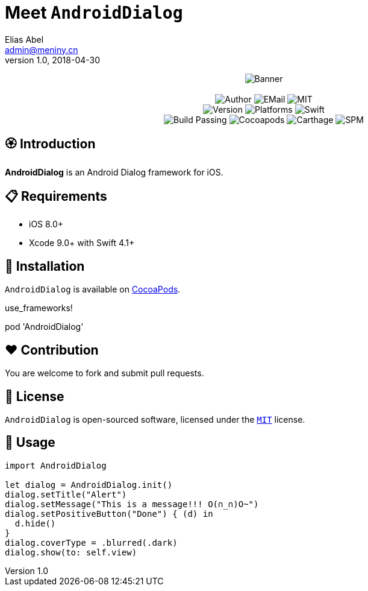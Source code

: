 = Meet `AndroidDialog`
Elias Abel <admin@meniny.cn>
v1.0, 2018-04-30
:name: AndroidDialog

++++
<p align="center">
  <img src="./Assets/Banner.jpg" alt="Banner">
  <br/><br/>
  <img alt="Author" src="https://img.shields.io/badge/author-Elias%20Abel-blue.svg">
  <img alt="EMail" src="https://img.shields.io/badge/mail-admin@meniny.cn-orange.svg">
  <img alt="MIT" src="https://img.shields.io/badge/license-MIT-blue.svg">
  <br/>
  <img alt="Version" src="https://img.shields.io/badge/version-1.0.1-brightgreen.svg">
  <img alt="Platforms" src="https://img.shields.io/badge/platform-iOS-lightgrey.svg">
  <img alt="Swift" src="https://img.shields.io/badge/swift-4.1%2B-orange.svg">
  <br/>
  <img alt="Build Passing" src="https://img.shields.io/badge/build-passing-brightgreen.svg">
  <img alt="Cocoapods" src="https://img.shields.io/badge/cocoapods-compatible-brightgreen.svg">
  <img alt="Carthage" src="https://img.shields.io/badge/carthage-compatible-brightgreen.svg">
  <img alt="SPM" src="https://img.shields.io/badge/spm-compatible-brightgreen.svg">
</p>
++++

toc::[]

== 🏵 Introduction

**{name}** is an Android Dialog framework for iOS.

== 📋 Requirements

- iOS 8.0+
- Xcode 9.0+ with Swift 4.1+

== 📲 Installation

`{name}` is available on link:https://cocoapods.org[CocoaPods].

====
use_frameworks!

pod '{name}'
====

== ❤️ Contribution

You are welcome to fork and submit pull requests.

== 🔖 License

`{name}` is open-sourced software, licensed under the link:./LICENSE.md[`MIT`] license.

== 🔫 Usage

[source, swift]
----
import AndroidDialog

let dialog = AndroidDialog.init()
dialog.setTitle("Alert")
dialog.setMessage("This is a message!!! O(∩_∩)O~")
dialog.setPositiveButton("Done") { (d) in
  d.hide()
}
dialog.coverType = .blurred(.dark)
dialog.show(to: self.view)
----
